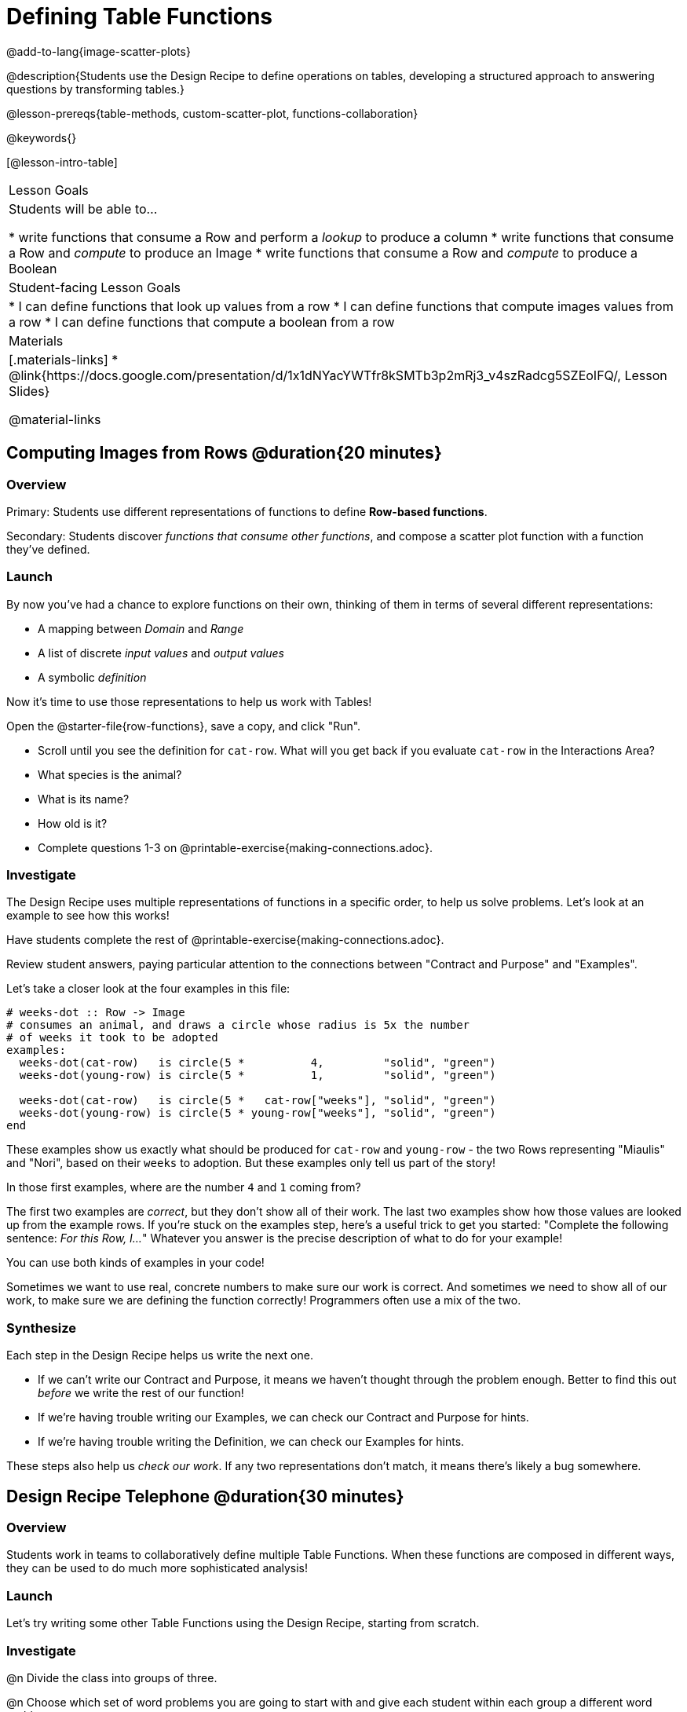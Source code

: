 = Defining Table Functions

@add-to-lang{image-scatter-plots}

@description{Students use the Design Recipe to define operations on tables, developing a structured approach to answering questions by transforming tables.}

@lesson-prereqs{table-methods, custom-scatter-plot, functions-collaboration}

@keywords{}

[@lesson-intro-table]
|===
| Lesson Goals
| Students will be able to...

* write functions that consume a Row and perform a _lookup_ to produce a column
* write functions that consume a Row and _compute_ to produce an Image
* write functions that consume a Row and _compute_ to produce a Boolean

| Student-facing Lesson Goals
|

* I can define functions that look up values from a row
* I can define functions that compute images values from a row
* I can define functions that compute a boolean from a row

| Materials
|[.materials-links]
* @link{https://docs.google.com/presentation/d/1x1dNYacYWTfr8kSMTb3p2mRj3_v4szRadcg5SZEoIFQ/, Lesson Slides}

@material-links
|===

== Computing Images from Rows @duration{20 minutes}

=== Overview
Primary: Students use different representations of functions to define *Row-based functions*.

Secondary: Students discover _functions that consume other functions_, and compose a scatter plot function with a function they've defined.

=== Launch
By now you've had a chance to explore functions on their own, thinking of them in terms of several different representations:

- A mapping between _Domain_ and _Range_
- A list of discrete _input values_ and _output values_
- A symbolic _definition_

Now it's time to use those representations to help us work with Tables!

Open the @starter-file{row-functions}, save a copy, and click "Run".

[.lesson-instruction]
- Scroll until you see the definition for `cat-row`. What will you get back if you evaluate `cat-row` in the Interactions Area?
- What species is the animal?
- What is its name?
- How old is it?
- Complete questions 1-3 on @printable-exercise{making-connections.adoc}.

=== Investigate

The Design Recipe uses multiple representations of functions in a specific order, to help us solve problems. Let's look at an example to see how this works!

[.lesson-point]
Have students complete the rest of @printable-exercise{making-connections.adoc}.

Review student answers, paying particular attention to the connections between "Contract and Purpose" and "Examples".

Let's take a closer look at the four examples in this file:

```
# weeks-dot :: Row -> Image
# consumes an animal, and draws a circle whose radius is 5x the number
# of weeks it took to be adopted
examples:
  weeks-dot(cat-row)   is circle(5 *          4,         "solid", "green")
  weeks-dot(young-row) is circle(5 *          1,         "solid", "green")

  weeks-dot(cat-row)   is circle(5 *   cat-row["weeks"], "solid", "green")
  weeks-dot(young-row) is circle(5 * young-row["weeks"], "solid", "green")
end
```

These examples show us exactly what should be produced for `cat-row` and `young-row` - the two Rows representing "Miaulis" and "Nori", based on their `weeks` to adoption. But these examples only tell us part of the story!

[.lesson-instruction]
In those first examples, where are the number `4` and `1` coming from?

The first two examples are _correct_, but they don't show all of their work. The last two examples show how those values are looked up from the example rows. If you're stuck on the examples step, here's a useful trick to get you started: "Complete the following sentence: __For this Row, I...__" Whatever you answer is the precise description of what to do for your example!

[.lesson-point]
You can use both kinds of examples in your code!

Sometimes we want to use real, concrete numbers to make sure our work is correct. And sometimes we need to show all of our work, to make sure we are defining the function correctly! Programmers often use a mix of the two.

=== Synthesize
Each step in the Design Recipe helps us write the next one.

- If we can't write our Contract and Purpose, it means we haven't thought through the problem enough. Better to find this out _before_ we write the rest of our function!
- If we're having trouble writing our Examples, we can check our Contract and Purpose for hints.
- If we're having trouble writing the Definition, we can check our Examples for hints.

These steps also help us _check our work_. If any two representations don't match, it means there's likely a bug somewhere.

== Design Recipe Telephone @duration{30 minutes}

=== Overview
Students work in teams to collaboratively define multiple Table Functions. When these functions are composed in different ways, they can be used to do much more sophisticated analysis!

=== Launch
Let's try writing some other Table Functions using the Design Recipe, starting from scratch.

=== Investigate
@n Divide the class into groups of three.

@n Choose which set of word problems you are going to start with and give each student within each group a different word problem.

[cols="1a,1a", options="header"]
|===
|Word Problem Set 1:
|Word Problem Set 2:

|
@printable-exercise{is-dog.adoc}

@printable-exercise{days.adoc}

@printable-exercise{is-young.adoc}

|
@opt-printable-exercise{is-old.adoc}

@opt-printable-exercise{kilos.adoc}

@opt-printable-exercise{is-cat.adoc}

| Instructions for Set 1
| Instructions for Set 2
|===

[.lesson-instruction]
--
In this activity, each person in your group will start with a different word problem.

* You will each be doing one step of each Design Recipe problem.
* When you complete that step, you will fold your paper to hide the part that you were looking at so that only your work and the rest of the recipe is visible.
* Then you will pass your work to the person to your right so that they can complete the next step based solely on what you write down.
* The student who continues working the problem you start will be dependent on your work, so pay careful attention to making your part as precisely as possible.
* If you don't provide enough information, they may have to hand the paper back to you for revision.
--

[.indentedpara]
--
[cols="1a", options="header"]
|===
|Who's Doing What During Each Round of Design Recipe Telephone?
|*Round 1 - Writing Contract and Purpose Statements from the Word Problem*

[cols="1a,1a,1a"]
!===
! Student 1 - Problem A  ! Student 2 - Problem B! Student 3 - Problem C
!===

|@center{_everyone folds over the previous section, and passes their paper to the right_}

| *Round 2 - Writing Examples _based solely on the Purpose Statement_*
[cols="1a,1a,1a"]
!===
! Student 1 - Problem C  ! Student 2 - Problem A! Student 3 - Problem B
!===

|@center{_everyone folds over the previous section, and passes their paper to the right_}

|  *Round 3 - Writing Function Definitions _based solely on the Examples_*
[cols="1a,1a,1a"]
!===
! Student 1 - Problem B  ! Student 2 - Problem C! Student 3 - Problem A
!===
|===
--
This activity can be repeated several times, or done as a timed competition between teams. The goal is to emphasize that each step - if done correctly - makes the following step incredibly simple.


=== Common Misconceptions
Ironically, students are likely to struggle with lookup functions that only look up a column ("but it doesn't do any work!"). This may come from a misunderstanding that a column lookup _is_ doing work!

=== Synthesize
Students may ask "why would I need this, if I can already see all the values in the Row?"

The big idea here is that functions provide a __standard way to compose computations__. Every wall plug has a standard shape, which allows us to plug all sorts of appliances, lamps, etc into any room in the house. Having a standard like `function-name(argument1, argument2, ...)` allows us to stack functions together and do all kinds of sophisticated analysis.

